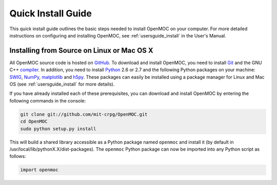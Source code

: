 .. _quickinstall:

===================
Quick Install Guide
===================

This quick install guide outlines the basic steps needed to install OpenMOC on
your computer. For more detailed instructions on configuring and installing
OpenMOC, see :ref:`usersguide_install` in the User's Manual.

-------------------------------------------
Installing from Source on Linux or Mac OS X
-------------------------------------------

All OpenMOC source code is hosted on GitHub_. To download and install OpenMOC, you need to install Git_ and the GNU C++ compiler_. In addition, you need to install Python_ 2.6 or 2.7 and the following Python packages on your machine: SWIG_, NumPy_, matplotlib_ and h5py_. These packages can easily be installed using a package manager for Linux and Mac OS (see :ref:`usersguide_install` for more details).

If you have already installed each of these prerequisites, you can download and install OpenMOC by entering the following commands in the console:

.. code-block:: sh

    git clone git://github.com/mit-crpg/OpenMOC.git
    cd OpenMOC
    sudo python setup.py install

This will build a shared library accessible as a Python package named ``openmoc`` and install it (by default in /usr/local/lib/pythonX.X/dist-packages). The ``openmoc`` Python package can now be imported into any Python script as follows:

.. code-block:: python

    import openmoc

.. _GitHub: https://github.com/mit-crpg/OpenMOC
.. _Git: http://git-scm.com
.. _compiler: http://gcc.gnu.org/
.. _Python: http://www.python.org/
.. _SWIG: http://www.swig.org/
.. _NumPy: http://www.numpy.org/
.. _matplotlib: http://matplotlib.org/
.. _h5py: http://www.h5py.org/

